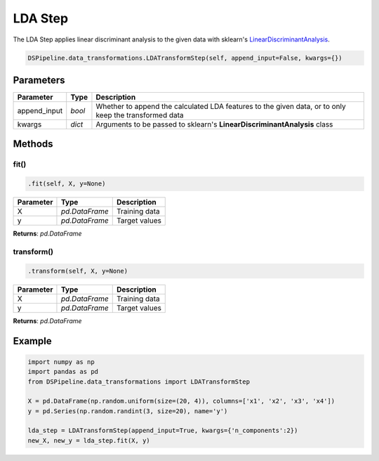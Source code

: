 LDA Step
========

The LDA Step applies linear discriminant analysis to the given data with sklearn's LinearDiscriminantAnalysis_.

.. _LinearDiscriminantAnalysis: https://scikit-learn.org/stable/modules/generated/sklearn.discriminant_analysis.LinearDiscriminantAnalysis.html


.. code-block:: python

    DSPipeline.data_transformations.LDATransformStep(self, append_input=False, kwargs={})

Parameters
----------

+---------------+----------+-------------------------------------------------------------------------------------------------------+
| **Parameter** | **Type** | **Description**                                                                                       |
+===============+==========+=======================================================================================================+
| append_input  | *bool*   | Whether to append the calculated LDA features to the given data, or to only keep the transformed data |
+---------------+----------+-------------------------------------------------------------------------------------------------------+
| kwargs        | *dict*   | Arguments to be passed to sklearn's **LinearDiscriminantAnalysis** class                              |
+---------------+----------+-------------------------------------------------------------------------------------------------------+


Methods
-------

fit()
``````

.. code-block:: python

    .fit(self, X, y=None)

+---------------+----------------+-----------------+
| **Parameter** | **Type**       | **Description** |
+===============+================+=================+
| X             | *pd.DataFrame* | Training data   |
+---------------+----------------+-----------------+
| y             | *pd.DataFrame* | Target values   |
+---------------+----------------+-----------------+

**Returns**: *pd.DataFrame*

transform()
````````````

.. code-block:: python

    .transform(self, X, y=None)

+----------------+----------------+-----------------+
| **Parameter**  | **Type**       | **Description** |
+================+================+=================+
| X              | *pd.DataFrame* | Training data   |
+----------------+----------------+-----------------+
| y              | *pd.DataFrame* | Target values   |
+----------------+----------------+-----------------+

**Returns**: *pd.DataFrame*


Example
-------

.. code-block:: python

    import numpy as np
    import pandas as pd
    from DSPipeline.data_transformations import LDATransformStep

    X = pd.DataFrame(np.random.uniform(size=(20, 4)), columns=['x1', 'x2', 'x3', 'x4'])
    y = pd.Series(np.random.randint(3, size=20), name='y')

    lda_step = LDATransformStep(append_input=True, kwargs={'n_components':2})
    new_X, new_y = lda_step.fit(X, y)

